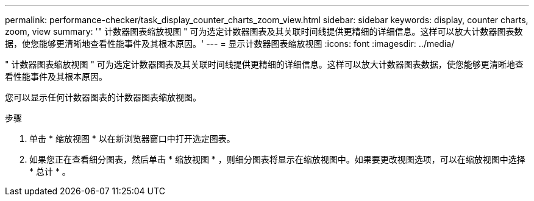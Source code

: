 ---
permalink: performance-checker/task_display_counter_charts_zoom_view.html 
sidebar: sidebar 
keywords: display, counter charts, zoom, view 
summary: '" 计数器图表缩放视图 " 可为选定计数器图表及其关联时间线提供更精细的详细信息。这样可以放大计数器图表数据，使您能够更清晰地查看性能事件及其根本原因。' 
---
= 显示计数器图表缩放视图
:icons: font
:imagesdir: ../media/


[role="lead"]
" 计数器图表缩放视图 " 可为选定计数器图表及其关联时间线提供更精细的详细信息。这样可以放大计数器图表数据，使您能够更清晰地查看性能事件及其根本原因。

您可以显示任何计数器图表的计数器图表缩放视图。

.步骤
. 单击 * 缩放视图 * 以在新浏览器窗口中打开选定图表。
. 如果您正在查看细分图表，然后单击 * 缩放视图 * ，则细分图表将显示在缩放视图中。如果要更改视图选项，可以在缩放视图中选择 * 总计 * 。

